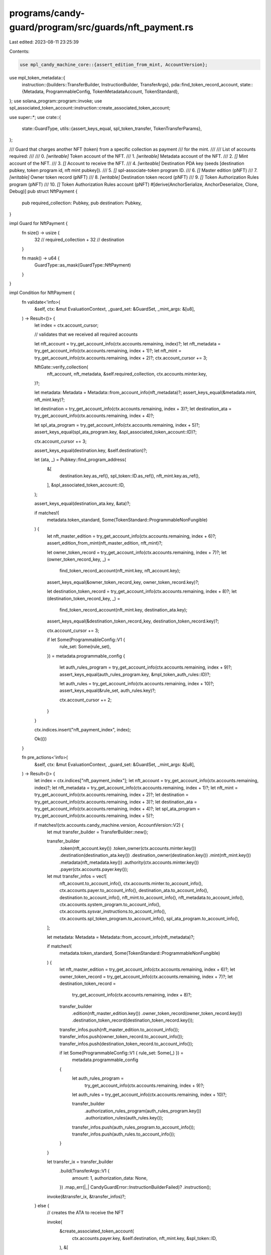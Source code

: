 programs/candy-guard/program/src/guards/nft_payment.rs
======================================================

Last edited: 2023-08-11 23:25:39

Contents:

.. code-block:: rs

    use mpl_candy_machine_core::{assert_edition_from_mint, AccountVersion};
use mpl_token_metadata::{
    instruction::{builders::TransferBuilder, InstructionBuilder, TransferArgs},
    pda::find_token_record_account,
    state::{Metadata, ProgrammableConfig, TokenMetadataAccount, TokenStandard},
};
use solana_program::program::invoke;
use spl_associated_token_account::instruction::create_associated_token_account;

use super::*;
use crate::{
    state::GuardType,
    utils::{assert_keys_equal, spl_token_transfer, TokenTransferParams},
};

/// Guard that charges another NFT (token) from a specific collection as payment
/// for the mint.
///
/// List of accounts required:
///
///   0. `[writeable]` Token account of the NFT.
///   1. `[writeable]` Metadata account of the NFT.
///   2. `[]` Mint account of the NFT.
///   3. `[]` Account to receive the NFT.
///   4. `[writeable]` Destination PDA key (seeds [destination pubkey, token program id, nft mint pubkey]).
///   5. `[]` spl-associate-token program ID.
///   6. `[]` Master edition (pNFT)
///   7. `[writable]` Owner token record (pNFT)
///   8. `[writable]` Destination token record (pNFT)
///   9. `[]` Token Authorization Rules program (pNFT)
///   10. `[]` Token Authorization Rules account (pNFT)
#[derive(AnchorSerialize, AnchorDeserialize, Clone, Debug)]
pub struct NftPayment {
    pub required_collection: Pubkey,
    pub destination: Pubkey,
}

impl Guard for NftPayment {
    fn size() -> usize {
        32   // required_collection
        + 32 // destination
    }

    fn mask() -> u64 {
        GuardType::as_mask(GuardType::NftPayment)
    }
}

impl Condition for NftPayment {
    fn validate<'info>(
        &self,
        ctx: &mut EvaluationContext,
        _guard_set: &GuardSet,
        _mint_args: &[u8],
    ) -> Result<()> {
        let index = ctx.account_cursor;

        // validates that we received all required accounts

        let nft_account = try_get_account_info(ctx.accounts.remaining, index)?;
        let nft_metadata = try_get_account_info(ctx.accounts.remaining, index + 1)?;
        let nft_mint = try_get_account_info(ctx.accounts.remaining, index + 2)?;
        ctx.account_cursor += 3;

        NftGate::verify_collection(
            nft_account,
            nft_metadata,
            &self.required_collection,
            ctx.accounts.minter.key,
        )?;

        let metadata: Metadata = Metadata::from_account_info(nft_metadata)?;
        assert_keys_equal(&metadata.mint, nft_mint.key)?;

        let destination = try_get_account_info(ctx.accounts.remaining, index + 3)?;
        let destination_ata = try_get_account_info(ctx.accounts.remaining, index + 4)?;

        let spl_ata_program = try_get_account_info(ctx.accounts.remaining, index + 5)?;
        assert_keys_equal(spl_ata_program.key, &spl_associated_token_account::ID)?;

        ctx.account_cursor += 3;

        assert_keys_equal(destination.key, &self.destination)?;

        let (ata, _) = Pubkey::find_program_address(
            &[
                destination.key.as_ref(),
                spl_token::ID.as_ref(),
                nft_mint.key.as_ref(),
            ],
            &spl_associated_token_account::ID,
        );

        assert_keys_equal(destination_ata.key, &ata)?;

        if matches!(
            metadata.token_standard,
            Some(TokenStandard::ProgrammableNonFungible)
        ) {
            let nft_master_edition = try_get_account_info(ctx.accounts.remaining, index + 6)?;
            assert_edition_from_mint(nft_master_edition, nft_mint)?;

            let owner_token_record = try_get_account_info(ctx.accounts.remaining, index + 7)?;
            let (owner_token_record_key, _) =
                find_token_record_account(nft_mint.key, nft_account.key);
            assert_keys_equal(&owner_token_record_key, owner_token_record.key)?;

            let destination_token_record = try_get_account_info(ctx.accounts.remaining, index + 8)?;
            let (destination_token_record_key, _) =
                find_token_record_account(nft_mint.key, destination_ata.key);
            assert_keys_equal(&destination_token_record_key, destination_token_record.key)?;

            ctx.account_cursor += 3;

            if let Some(ProgrammableConfig::V1 {
                rule_set: Some(rule_set),
            }) = metadata.programmable_config
            {
                let auth_rules_program = try_get_account_info(ctx.accounts.remaining, index + 9)?;
                assert_keys_equal(auth_rules_program.key, &mpl_token_auth_rules::ID)?;

                let auth_rules = try_get_account_info(ctx.accounts.remaining, index + 10)?;
                assert_keys_equal(&rule_set, auth_rules.key)?;

                ctx.account_cursor += 2;
            }
        }

        ctx.indices.insert("nft_payment_index", index);

        Ok(())
    }

    fn pre_actions<'info>(
        &self,
        ctx: &mut EvaluationContext,
        _guard_set: &GuardSet,
        _mint_args: &[u8],
    ) -> Result<()> {
        let index = ctx.indices["nft_payment_index"];
        let nft_account = try_get_account_info(ctx.accounts.remaining, index)?;
        let nft_metadata = try_get_account_info(ctx.accounts.remaining, index + 1)?;
        let nft_mint = try_get_account_info(ctx.accounts.remaining, index + 2)?;
        let destination = try_get_account_info(ctx.accounts.remaining, index + 3)?;
        let destination_ata = try_get_account_info(ctx.accounts.remaining, index + 4)?;
        let spl_ata_program = try_get_account_info(ctx.accounts.remaining, index + 5)?;

        if matches!(ctx.accounts.candy_machine.version, AccountVersion::V2) {
            let mut transfer_builder = TransferBuilder::new();

            transfer_builder
                .token(nft_account.key())
                .token_owner(ctx.accounts.minter.key())
                .destination(destination_ata.key())
                .destination_owner(destination.key())
                .mint(nft_mint.key())
                .metadata(nft_metadata.key())
                .authority(ctx.accounts.minter.key())
                .payer(ctx.accounts.payer.key());

            let mut transfer_infos = vec![
                nft_account.to_account_info(),
                ctx.accounts.minter.to_account_info(),
                ctx.accounts.payer.to_account_info(),
                destination_ata.to_account_info(),
                destination.to_account_info(),
                nft_mint.to_account_info(),
                nft_metadata.to_account_info(),
                ctx.accounts.system_program.to_account_info(),
                ctx.accounts.sysvar_instructions.to_account_info(),
                ctx.accounts.spl_token_program.to_account_info(),
                spl_ata_program.to_account_info(),
            ];

            let metadata: Metadata = Metadata::from_account_info(nft_metadata)?;

            if matches!(
                metadata.token_standard,
                Some(TokenStandard::ProgrammableNonFungible)
            ) {
                let nft_master_edition = try_get_account_info(ctx.accounts.remaining, index + 6)?;
                let owner_token_record = try_get_account_info(ctx.accounts.remaining, index + 7)?;
                let destination_token_record =
                    try_get_account_info(ctx.accounts.remaining, index + 8)?;

                transfer_builder
                    .edition(nft_master_edition.key())
                    .owner_token_record(owner_token_record.key())
                    .destination_token_record(destination_token_record.key());

                transfer_infos.push(nft_master_edition.to_account_info());
                transfer_infos.push(owner_token_record.to_account_info());
                transfer_infos.push(destination_token_record.to_account_info());

                if let Some(ProgrammableConfig::V1 { rule_set: Some(_) }) =
                    metadata.programmable_config
                {
                    let auth_rules_program =
                        try_get_account_info(ctx.accounts.remaining, index + 9)?;
                    let auth_rules = try_get_account_info(ctx.accounts.remaining, index + 10)?;

                    transfer_builder
                        .authorization_rules_program(auth_rules_program.key())
                        .authorization_rules(auth_rules.key());
                    transfer_infos.push(auth_rules_program.to_account_info());
                    transfer_infos.push(auth_rules.to_account_info());
                }
            }

            let transfer_ix = transfer_builder
                .build(TransferArgs::V1 {
                    amount: 1,
                    authorization_data: None,
                })
                .map_err(|_| CandyGuardError::InstructionBuilderFailed)?
                .instruction();

            invoke(&transfer_ix, &transfer_infos)?;
        } else {
            // creates the ATA to receive the NFT

            invoke(
                &create_associated_token_account(
                    ctx.accounts.payer.key,
                    &self.destination,
                    nft_mint.key,
                    &spl_token::ID,
                ),
                &[
                    ctx.accounts.payer.to_account_info(),
                    destination_ata.to_account_info(),
                    destination.to_account_info(),
                    nft_mint.to_account_info(),
                    ctx.accounts.system_program.to_account_info(),
                ],
            )?;

            // transfers the NFT

            spl_token_transfer(TokenTransferParams {
                source: nft_account.to_account_info(),
                destination: destination_ata.to_account_info(),
                authority: ctx.accounts.payer.to_account_info(),
                authority_signer_seeds: &[],
                token_program: ctx.accounts.spl_token_program.to_account_info(),
                // fixed to always require 1 NFT
                amount: 1,
            })?;
        }

        Ok(())
    }
}


